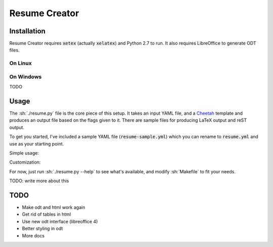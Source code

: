 Resume Creator
==============

Installation
------------

Resume Creator requires :code:`xetex` (actually :code:`xelatex`) and Python 2.7
to run. It also requires LibreOffice to generate ODT files.

On Linux
^^^^^^^^

.. code:: sh
    sudo apt-get install texlive-xetex
    # setup virtualenv
    pip install -r requrements.txt

On Windows
^^^^^^^^^^

TODO


Usage
-----

The :sh:`./resume.py` file is the core piece of this setup. It takes an input
YAML file, and a `Cheetah <http://www.cheetahtemplate.org/>`_ template and produces an output file
based on the flags given to it.  There are sample files for producing LaTeX
output and reST output.

To get you started, I've included a sample YAML file
(:code:`resume-sample.yml`) which you can rename to :code:`resume.yml` and use
as your starting point.

Simple usage:

.. code:: sh
    # open, watch and build
    make go

    # make all the outputs
    make all


Customization:

For now, just run :sh:`./resume.py --help` to see what's available, and modify
:sh:`Makefile` to fit your needs.

TODO: write more about this

.. role:: sh(code)
   :language: sh


TODO
----

* Make odt and html work again
* Get rid of tables in html
* Use new odt interface (libreoffice 4)
* Better styling in odt
* More docs
